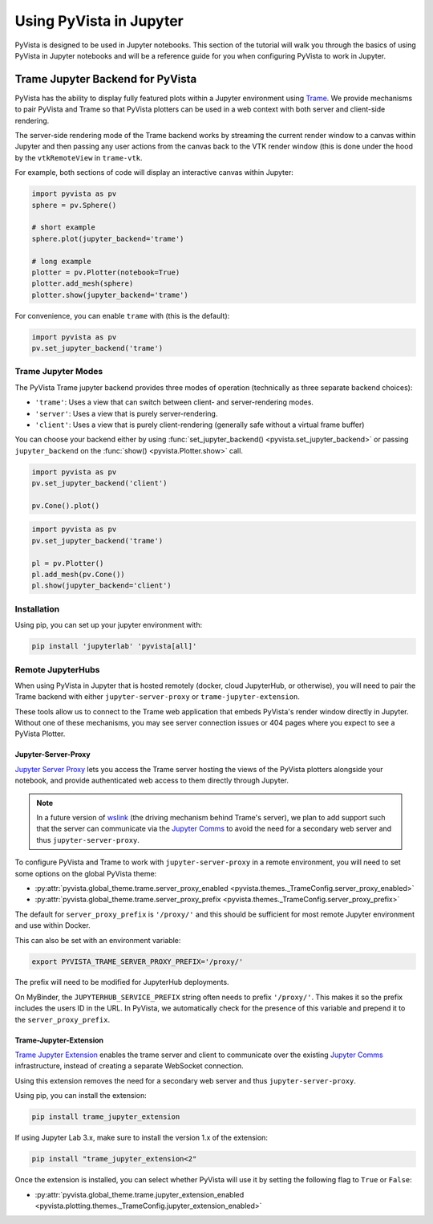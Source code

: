 .. _jupyter:

Using PyVista in Jupyter
=========================

PyVista is designed to be used in Jupyter notebooks. This section of the
tutorial will walk you through the basics of using PyVista in Jupyter
notebooks and will be a reference guide for you when configuring PyVista
to work in Jupyter.

.. image:: ../../images/jupyter.png
    :alt: PyVista's Jupyter backend
    :align: center


Trame Jupyter Backend for PyVista
---------------------------------

PyVista has the ability to display fully featured plots within a
Jupyter environment using `Trame <https://kitware.github.io/trame/index.html>`_.
We provide mechanisms to pair PyVista and Trame so that PyVista plotters
can be used in a web context with both server and client-side rendering.

The server-side rendering mode of the Trame backend works by streaming the
current render window to a canvas within Jupyter and then passing any user
actions from the canvas back to the VTK render window (this is done under
the hood by the ``vtkRemoteView`` in ``trame-vtk``.

For example, both sections of code will display an interactive canvas
within Jupyter:

.. code:: python

    import pyvista as pv
    sphere = pv.Sphere()

    # short example
    sphere.plot(jupyter_backend='trame')

    # long example
    plotter = pv.Plotter(notebook=True)
    plotter.add_mesh(sphere)
    plotter.show(jupyter_backend='trame')

For convenience, you can enable ``trame`` with (this is the default):

.. code:: python

    import pyvista as pv
    pv.set_jupyter_backend('trame')


Trame Jupyter Modes
+++++++++++++++++++

The PyVista Trame jupyter backend provides three modes of operation (technically
as three separate backend choices):

* ``'trame'``: Uses a view that can switch between client- and server-rendering modes.
* ``'server'``: Uses a view that is purely server-rendering.
* ``'client'``: Uses a view that is purely client-rendering (generally safe without a virtual frame buffer)

You can choose your backend either by using :func:`set_jupyter_backend() <pyvista.set_jupyter_backend>`
or passing ``jupyter_backend`` on the :func:`show() <pyvista.Plotter.show>` call.

.. code:: python

    import pyvista as pv
    pv.set_jupyter_backend('client')

    pv.Cone().plot()


.. code:: python

    import pyvista as pv
    pv.set_jupyter_backend('trame')

    pl = pv.Plotter()
    pl.add_mesh(pv.Cone())
    pl.show(jupyter_backend='client')


Installation
++++++++++++

Using pip, you can set up your jupyter environment with:

.. code::

    pip install 'jupyterlab' 'pyvista[all]'


Remote JupyterHubs
++++++++++++++++++

When using PyVista in Jupyter that is hosted remotely (docker, cloud JupyterHub,
or otherwise), you will need to pair the Trame backend with either
``jupyter-server-proxy`` or ``trame-jupyter-extension``.

These tools allow us to connect to the Trame web application that embeds PyVista's
render window directly in Jupyter. Without one of these mechanisms, you may see
server connection issues or 404 pages where you expect to see a PyVista Plotter.

Jupyter-Server-Proxy
~~~~~~~~~~~~~~~~~~~~

`Jupyter Server Proxy <https://jupyter-server-proxy.readthedocs.io/en/latest/>`_
lets you access the Trame server hosting the views of the PyVista plotters
alongside your notebook, and provide authenticated web access to them directly
through Jupyter.

.. note::
    In a future version of `wslink <https://github.com/Kitware/wslink>`_
    (the driving mechanism behind Trame's server), we plan to add support such that
    the server can communicate via the
    `Jupyter Comms <https://jupyter-notebook.readthedocs.io/en/stable/comms.html>`_
    to avoid the need for a secondary web server and thus ``jupyter-server-proxy``.

To configure PyVista and Trame to work with ``jupyter-server-proxy`` in a remote
environment, you will need to set some options on the global PyVista theme:

* :py:attr:`pyvista.global_theme.trame.server_proxy_enabled
  <pyvista.themes._TrameConfig.server_proxy_enabled>`
* :py:attr:`pyvista.global_theme.trame.server_proxy_prefix
  <pyvista.themes._TrameConfig.server_proxy_prefix>`

The default for ``server_proxy_prefix`` is ``'/proxy/'`` and this should be sufficient
for most remote Jupyter environment and use within Docker.

This can also be set with an environment variable:

.. code::

    export PYVISTA_TRAME_SERVER_PROXY_PREFIX='/proxy/'


The prefix will need to be modified for JupyterHub deployments.

On MyBinder, the ``JUPYTERHUB_SERVICE_PREFIX`` string often needs to prefix
``'/proxy/'``. This makes it so the prefix includes the users ID in the URL.
In PyVista, we automatically check for the presence of this variable and
prepend it to the ``server_proxy_prefix``.


Trame-Jupyter-Extension
~~~~~~~~~~~~~~~~~~~~~~~

`Trame Jupyter Extension <https://github.com/Kitware/trame-jupyter-extension/>`_
enables the trame server and client to communicate over the existing
`Jupyter Comms <https://jupyter-notebook.readthedocs.io/en/stable/comms.html>`_
infrastructure, instead of creating a separate WebSocket connection.

Using this extension removes the need for a secondary web server and thus
``jupyter-server-proxy``.

Using pip, you can install the extension:

.. code-block:: bash

    pip install trame_jupyter_extension

If using Jupyter Lab 3.x, make sure to install the version 1.x of the extension:

.. code-block:: bash

    pip install "trame_jupyter_extension<2"

Once the extension is installed, you can select whether PyVista will use it by
setting the following flag to ``True`` or ``False``:

* :py:attr:`pyvista.global_theme.trame.jupyter_extension_enabled
  <pyvista.plotting.themes._TrameConfig.jupyter_extension_enabled>`
